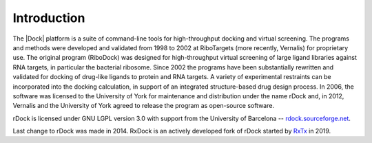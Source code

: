 Introduction
============

The |Dock| platform is a suite of command-line tools for high-throughput docking
and virtual screening. The programs and methods were developed and validated
from 1998 to 2002 at RiboTargets (more recently, Vernalis) for proprietary use.
The original program (RiboDock) was designed for high-throughput virtual
screening of large ligand libraries against RNA targets, in particular the
bacterial ribosome. Since 2002 the programs have been substantially rewritten
and validated for docking of drug-like ligands to protein and RNA targets. A
variety of experimental restraints can be incorporated into the docking
calculation, in support of an integrated structure-based drug design process. In
2006, the software was licensed to the University of York for maintenance and
distribution under the name rDock and, in 2012, Vernalis and the University of
York agreed to release the program as open-source software.

rDock is licensed under GNU LGPL version 3.0 with support from the University of
Barcelona -- `rdock.sourceforge.net <http://rdock.sourceforge.net/>`__.

Last change to rDock was made in 2014. RxDock is an actively developed fork of
rDock started by `RxTx <https://www.rxtx.tech/>`__ in 2019.
